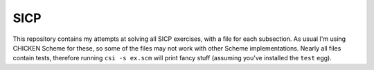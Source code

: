 SICP
====

This repository contains my attempts at solving all SICP exercises,
with a file for each subsection.  As usual I'm using CHICKEN Scheme
for these, so some of the files may not work with other Scheme
implementations.  Nearly all files contain tests, therefore running
``csi -s ex.scm`` will print fancy stuff (assuming you've installed the
``test`` egg).
